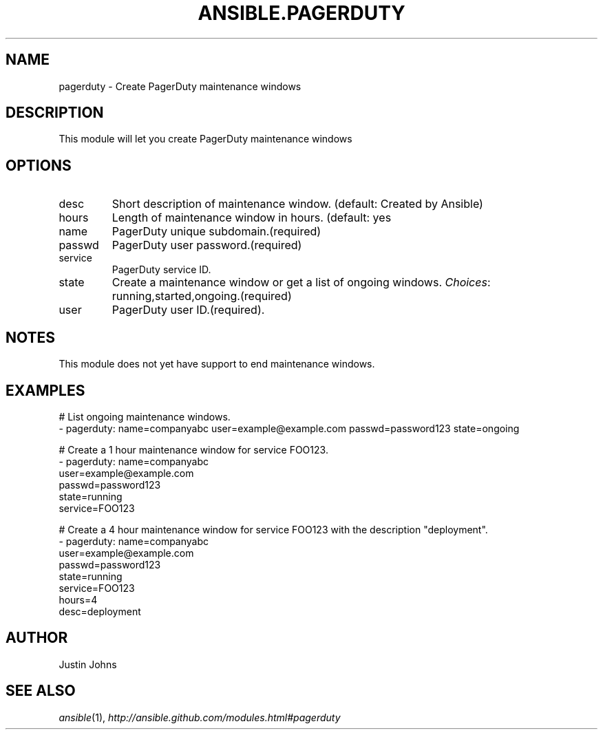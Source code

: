 .TH ANSIBLE.PAGERDUTY 3 "2013-12-18" "1.4.2" "ANSIBLE MODULES"
.\" generated from library/monitoring/pagerduty
.SH NAME
pagerduty \- Create PagerDuty maintenance windows
.\" ------ DESCRIPTION
.SH DESCRIPTION
.PP
This module will let you create PagerDuty maintenance windows 
.\" ------ OPTIONS
.\"
.\"
.SH OPTIONS
   
.IP desc
Short description of maintenance window. (default: Created by Ansible)   
.IP hours
Length of maintenance window in hours. (default: yes   
.IP name
PagerDuty unique subdomain.(required)   
.IP passwd
PagerDuty user password.(required)   
.IP service
PagerDuty service ID.   
.IP state
Create a maintenance window or get a list of ongoing windows.
.IR Choices :
running,started,ongoing.(required)   
.IP user
PagerDuty user ID.(required).\"
.\"
.\" ------ NOTES
.SH NOTES
.PP
This module does not yet have support to end maintenance windows. 
.\"
.\"
.\" ------ EXAMPLES
.\" ------ PLAINEXAMPLES
.SH EXAMPLES
.nf
# List ongoing maintenance windows.
- pagerduty: name=companyabc user=example@example.com passwd=password123 state=ongoing

# Create a 1 hour maintenance window for service FOO123.
- pagerduty: name=companyabc
             user=example@example.com
             passwd=password123
             state=running
             service=FOO123

# Create a 4 hour maintenance window for service FOO123 with the description "deployment".
- pagerduty: name=companyabc
             user=example@example.com
             passwd=password123
             state=running
             service=FOO123
             hours=4
             desc=deployment

.fi

.\" ------- AUTHOR
.SH AUTHOR
Justin Johns
.SH SEE ALSO
.IR ansible (1),
.I http://ansible.github.com/modules.html#pagerduty